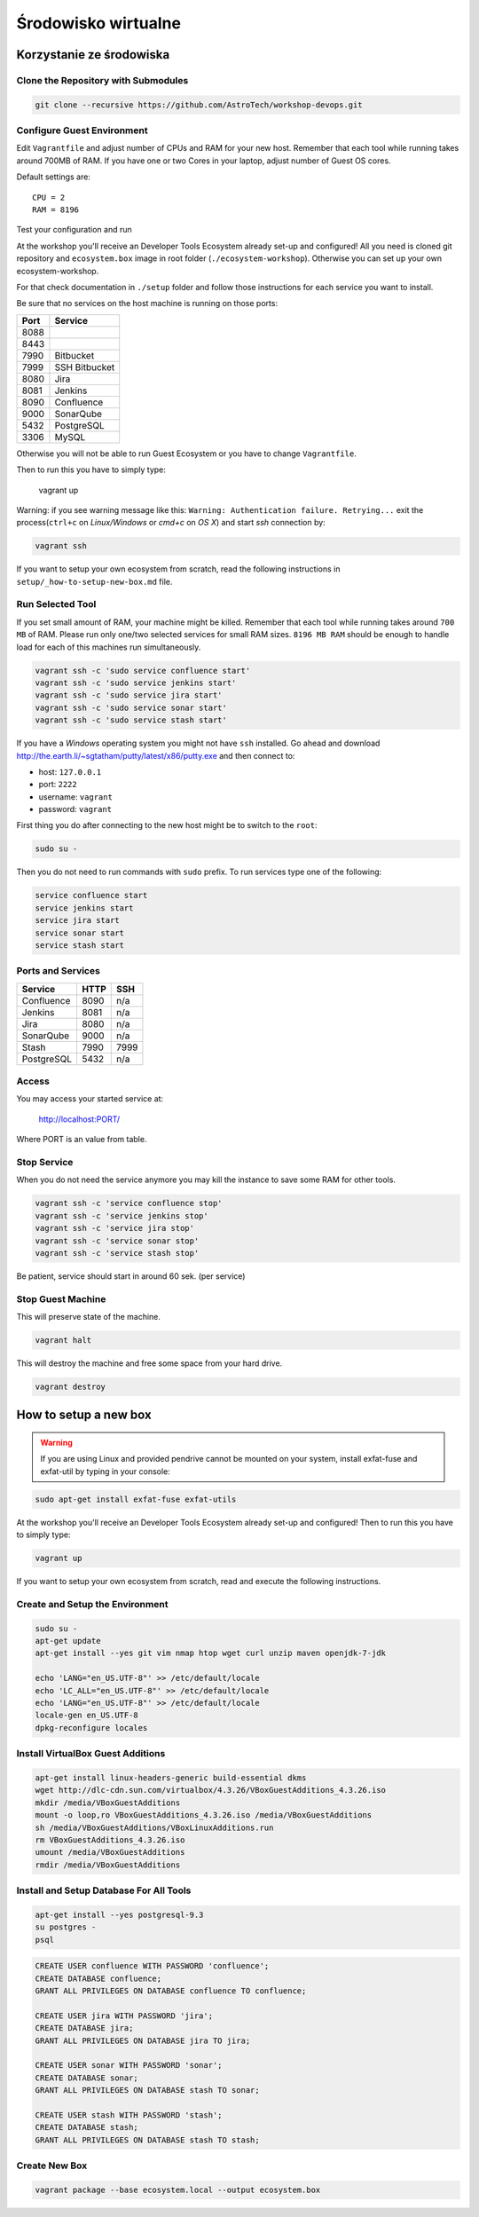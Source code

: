 Środowisko wirtualne
====================

Korzystanie ze środowiska
-------------------------

Clone the Repository with Submodules
^^^^^^^^^^^^^^^^^^^^^^^^^^^^^^^^^^^^

.. code-block:: sh

    git clone --recursive https://github.com/AstroTech/workshop-devops.git

Configure Guest Environment
^^^^^^^^^^^^^^^^^^^^^^^^^^^

Edit ``Vagrantfile`` and adjust number of CPUs and RAM for your new host.
Remember that each tool while running takes around 700MB of RAM.
If you have one or two Cores in your laptop, adjust number of Guest OS cores.

Default settings are::

    CPU = 2
    RAM = 8196

Test your configuration and run

At the workshop you'll receive an Developer Tools Ecosystem already set-up and configured!
All you need is cloned git repository and ``ecosystem.box`` image in root folder (``./ecosystem-workshop``).
Otherwise you can set up your own ecosystem-workshop.

For that check documentation in ``./setup`` folder and follow those instructions for each service you want to install.

Be sure that no services on the host machine is running on those ports:

==== =============
Port Service
==== =============
8088
8443
7990 Bitbucket
7999 SSH Bitbucket
8080 Jira
8081 Jenkins
8090 Confluence
9000 SonarQube
5432 PostgreSQL
3306 MySQL
==== =============

Otherwise you will not be able to run Guest Ecosystem or you have to change ``Vagrantfile``.

Then to run this you have to simply type:

    vagrant up

Warning: if you see warning message like this: ``Warning: Authentication failure. Retrying...`` exit the process(``ctrl+c`` on `Linux/Windows` or `cmd+c` on `OS X`) and start `ssh` connection by:

.. code-block::

    vagrant ssh

If you want to setup your own ecosystem from scratch, read the following instructions in ``setup/_how-to-setup-new-box.md`` file.

Run Selected Tool
^^^^^^^^^^^^^^^^^

If you set small amount of RAM, your machine might be killed.
Remember that each tool while running takes around ``700 MB`` of RAM.
Please run only one/two selected services for small RAM sizes.
``8196 MB RAM`` should be enough to handle load for each of this machines run simultaneously.

.. code-block:: sh

    vagrant ssh -c 'sudo service confluence start'
    vagrant ssh -c 'sudo service jenkins start'
    vagrant ssh -c 'sudo service jira start'
    vagrant ssh -c 'sudo service sonar start'
    vagrant ssh -c 'sudo service stash start'

If you have a `Windows` operating system you might not have ``ssh`` installed.
Go ahead and download http://the.earth.li/~sgtatham/putty/latest/x86/putty.exe and then connect to:

- host: ``127.0.0.1``
- port: ``2222``
- username: ``vagrant``
- password: ``vagrant``

First thing you do after connecting to the new host might be to switch to the ``root``:

.. code-block:: sh

    sudo su -

Then you do not need to run commands with ``sudo`` prefix.
To run services type one of the following:

.. code-block:: sh

    service confluence start
    service jenkins start
    service jira start
    service sonar start
    service stash start

Ports and Services
^^^^^^^^^^^^^^^^^^

============== ========= ====
Service        HTTP      SSH
============== ========= ====
Confluence     8090      n/a
Jenkins        8081      n/a
Jira           8080      n/a
SonarQube      9000      n/a
Stash          7990      7999
PostgreSQL     5432      n/a
============== ========= ====

Access
^^^^^^

You may access your started service at:

    http://localhost:PORT/

Where PORT is an value from table.

Stop Service
^^^^^^^^^^^^

When you do not need the service anymore you may kill the instance to save some RAM for other tools.

.. code-block:: sh

    vagrant ssh -c 'service confluence stop'
    vagrant ssh -c 'service jenkins stop'
    vagrant ssh -c 'service jira stop'
    vagrant ssh -c 'service sonar stop'
    vagrant ssh -c 'service stash stop'

Be patient, service should start in around 60 sek. (per service)

Stop Guest Machine
^^^^^^^^^^^^^^^^^^

This will preserve state of the machine.

.. code-block:: sh

    vagrant halt

This will destroy the machine and free some space from your hard drive.

.. code-block:: sh

    vagrant destroy


How to setup a new box
----------------------

.. warning:: If you are using Linux and provided pendrive cannot be mounted on your system, install exfat-fuse and exfat-util by typing in your console:

.. code-block:: sh

    sudo apt-get install exfat-fuse exfat-utils

At the workshop you'll receive an Developer Tools Ecosystem already set-up and configured!
Then to run this you have to simply type:

.. code-block:: sh

    vagrant up

If you want to setup your own ecosystem from scratch, read and execute the following instructions.


Create and Setup the Environment
^^^^^^^^^^^^^^^^^^^^^^^^^^^^^^^^

.. code-block:: sh

    sudo su -
    apt-get update
    apt-get install --yes git vim nmap htop wget curl unzip maven openjdk-7-jdk

    echo 'LANG="en_US.UTF-8"' >> /etc/default/locale
    echo 'LC_ALL="en_US.UTF-8"' >> /etc/default/locale
    echo 'LANG="en_US.UTF-8"' >> /etc/default/locale
    locale-gen en_US.UTF-8
    dpkg-reconfigure locales

Install VirtualBox Guest Additions
^^^^^^^^^^^^^^^^^^^^^^^^^^^^^^^^^^

.. code-block:: sh

    apt-get install linux-headers-generic build-essential dkms
    wget http://dlc-cdn.sun.com/virtualbox/4.3.26/VBoxGuestAdditions_4.3.26.iso
    mkdir /media/VBoxGuestAdditions
    mount -o loop,ro VBoxGuestAdditions_4.3.26.iso /media/VBoxGuestAdditions
    sh /media/VBoxGuestAdditions/VBoxLinuxAdditions.run
    rm VBoxGuestAdditions_4.3.26.iso
    umount /media/VBoxGuestAdditions
    rmdir /media/VBoxGuestAdditions

Install and Setup Database For All Tools
^^^^^^^^^^^^^^^^^^^^^^^^^^^^^^^^^^^^^^^^

.. code-block:: sh

    apt-get install --yes postgresql-9.3
    su postgres -
    psql

.. code-block:: sql

    CREATE USER confluence WITH PASSWORD 'confluence';
    CREATE DATABASE confluence;
    GRANT ALL PRIVILEGES ON DATABASE confluence TO confluence;

    CREATE USER jira WITH PASSWORD 'jira';
    CREATE DATABASE jira;
    GRANT ALL PRIVILEGES ON DATABASE jira TO jira;

    CREATE USER sonar WITH PASSWORD 'sonar';
    CREATE DATABASE sonar;
    GRANT ALL PRIVILEGES ON DATABASE stash TO sonar;

    CREATE USER stash WITH PASSWORD 'stash';
    CREATE DATABASE stash;
    GRANT ALL PRIVILEGES ON DATABASE stash TO stash;


Create New Box
^^^^^^^^^^^^^^

.. code-block:: sh

    vagrant package --base ecosystem.local --output ecosystem.box
